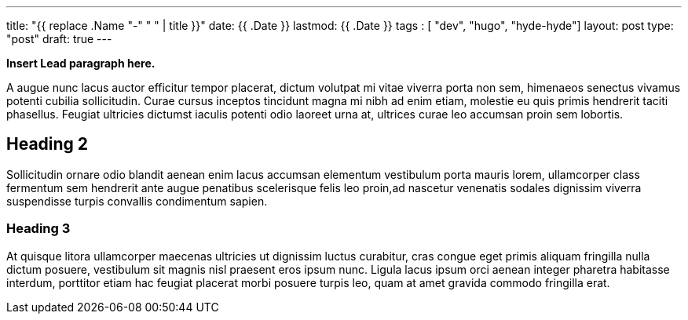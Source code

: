 ---
title: "{{ replace .Name "-" " " | title }}"
date: {{ .Date }}
lastmod: {{ .Date }}
tags : [ "dev", "hugo", "hyde-hyde"]
layout: post
type:  "post"
draft: true
---

**Insert Lead paragraph here.**

A augue nunc lacus auctor efficitur tempor placerat, dictum volutpat mi vitae viverra porta non sem, himenaeos senectus vivamus potenti cubilia sollicitudin. Curae cursus inceptos tincidunt magna mi nibh ad enim etiam, molestie eu quis primis hendrerit taciti phasellus. Feugiat ultricies dictumst iaculis potenti odio laoreet urna at, ultrices curae leo accumsan proin sem lobortis. 

## Heading 2

Sollicitudin ornare odio blandit aenean enim lacus accumsan elementum vestibulum porta mauris lorem, ullamcorper class fermentum sem hendrerit ante augue penatibus scelerisque felis leo proin,ad nascetur venenatis sodales dignissim viverra suspendisse turpis convallis condimentum sapien.

### Heading 3

At quisque litora ullamcorper maecenas ultricies ut dignissim luctus curabitur, cras congue eget primis aliquam fringilla nulla dictum posuere, vestibulum sit magnis nisl praesent eros ipsum nunc. Ligula lacus ipsum orci aenean integer pharetra habitasse interdum, porttitor etiam hac feugiat placerat morbi posuere turpis leo, quam at amet gravida commodo fringilla erat.
